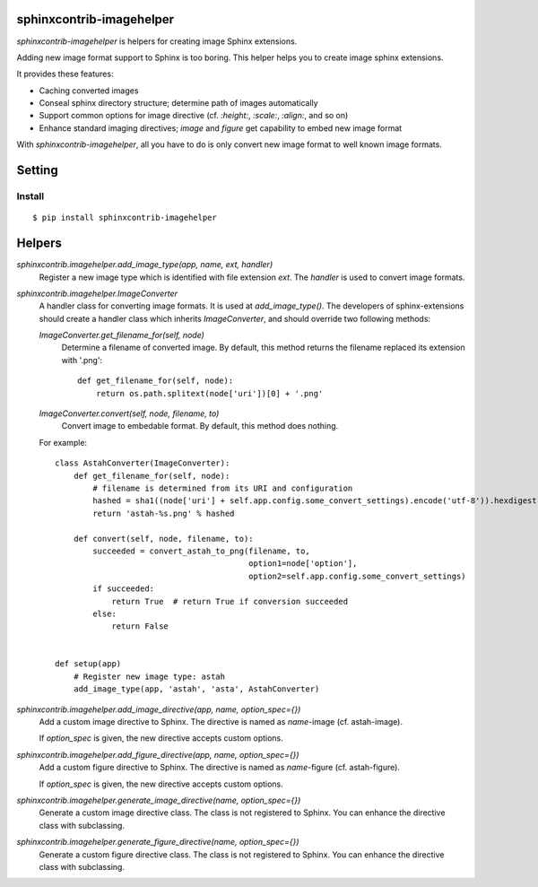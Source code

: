 sphinxcontrib-imagehelper
==========================

.. image:: https://travis-ci.org/tk0miya/sphinxcontrib-imagehelper.svg?branch=master
   :target: https://travis-ci.org/tk0miya/sphinxcontrib-imagehelper

.. image:: https://coveralls.io/repos/tk0miya/sphinxcontrib-imagehelper/badge.png?branch=master
   :target: https://coveralls.io/r/tk0miya/sphinxcontrib-imagehelper?branch=master

.. image:: https://codeclimate.com/github/tk0miya/sphinxcontrib-imagehelper/badges/gpa.svg
   :target: https://codeclimate.com/github/tk0miya/sphinxcontrib-imagehelper

`sphinxcontrib-imagehelper` is helpers for creating image Sphinx extensions.

Adding new image format support to Sphinx is too boring.
This helper helps you to create image sphinx extensions.

It provides these features:

* Caching converted images
* Conseal sphinx directory structure; determine path of images automatically
* Support common options for image directive (cf. `:height:`, `:scale:`, `:align:`, and so on)
* Enhance standard imaging directives; `image` and `figure` get capability to embed new image format

With `sphinxcontrib-imagehelper`, all you have to do is only convert new image format to
well known image formats.

Setting
=======

Install
-------

::

   $ pip install sphinxcontrib-imagehelper



Helpers
=======

`sphinxcontrib.imagehelper.add_image_type(app, name, ext, handler)`
    Register a new image type which is identified with file extension `ext`.
    The `handler` is used to convert image formats.

`sphinxcontrib.imagehelper.ImageConverter`
    A handler class for converting image formats. It is used at `add_image_type()`.
    The developers of sphinx-extensions should create a handler class which inherits `ImageConverter`,
    and should override two following methods:

    `ImageConverter.get_filename_for(self, node)`
        Determine a filename of converted image.
        By default, this method returns the filename replaced its extension with '.png'::

            def get_filename_for(self, node):
                return os.path.splitext(node['uri'])[0] + '.png'

    `ImageConverter.convert(self, node, filename, to)`
        Convert image to embedable format.
        By default, this method does nothing.

    For example::

        class AstahConverter(ImageConverter):
            def get_filename_for(self, node):
                # filename is determined from its URI and configuration
                hashed = sha1((node['uri'] + self.app.config.some_convert_settings).encode('utf-8')).hexdigest()
                return 'astah-%s.png' % hashed

            def convert(self, node, filename, to):
                succeeded = convert_astah_to_png(filename, to,
                                                 option1=node['option'],
                                                 option2=self.app.config.some_convert_settings)
                if succeeded:
                    return True  # return True if conversion succeeded
                else:
                    return False


        def setup(app)
            # Register new image type: astah
            add_image_type(app, 'astah', 'asta', AstahConverter)


`sphinxcontrib.imagehelper.add_image_directive(app, name, option_spec={})`
    Add a custom image directive to Sphinx.
    The directive is named as `name`-image (cf. astah-image).

    If `option_spec` is given, the new directive accepts custom options.

`sphinxcontrib.imagehelper.add_figure_directive(app, name, option_spec={})`
    Add a custom figure directive to Sphinx.
    The directive is named as `name`-figure (cf. astah-figure).

    If `option_spec` is given, the new directive accepts custom options.

`sphinxcontrib.imagehelper.generate_image_directive(name, option_spec={})`
    Generate a custom image directive class. The class is not registered to Sphinx.
    You can enhance the directive class with subclassing.

`sphinxcontrib.imagehelper.generate_figure_directive(name, option_spec={})`
    Generate a custom figure directive class. The class is not registered to Sphinx.
    You can enhance the directive class with subclassing.
